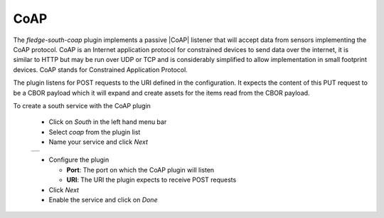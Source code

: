 .. Images
.. |coap_1| image:: images/coap_1.jpg

.. |CoAP| raw:: html

    <a href="https://en.wikipedia.org/wiki/Constrained_Application_Protocol">CoAP</a>

CoAP
====

The *fledge-south-coap* plugin implements a passive |CoAP| listener that will accept data from sensors implementing the CoAP protocol. CoAP is an Internet application protocol for constrained devices to send data over the internet, it is similar to HTTP but may be run over UDP or TCP and is considerably simplified to allow implementation in small footprint devices. CoAP stands for Constrained Application Protocol.

The plugin listens for POST requests to the URI defined in the configuration. It expects the content of this PUT request to be a CBOR payload which it will expand and create assets for the items read from the CBOR payload.

To create a south service with the CoAP plugin

  - Click on *South* in the left hand menu bar

  - Select *coap* from the plugin list

  - Name your service and click *Next*

  +----------+
  | |coap_1| |
  +----------+

  - Configure the plugin

    - **Port**: The port on which the CoAP plugin will listen

    - **URI**: The URI the plugin expects to receive POST requests

  - Click *Next*

  - Enable the service and click on *Done*

